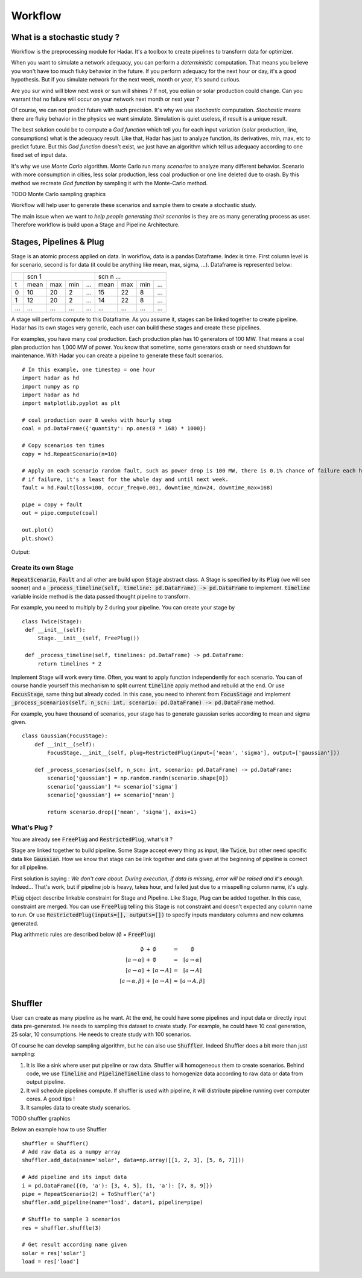 Workflow
========

What is a stochastic study ?
----------------------------


Workflow is the preprocessing module for Hadar. It's a toolbox to create pipelines to transform data for optimizer.

When you want to simulate a network adequacy, you can perform a *deterministic* computation. That means you believe you won't have too much fluky behavior in the future. If you perform adequacy for the next hour or day, it's a good hypothesis. But if you simulate network for the next week, month or year, it's sound curious.

Are you sur wind will blow next week or sun will shines ? If not, you eolian or solar production could change. Can you warrant that no failure will occur on your network next month or next year ?

Of course, we can not predict future with such precision. It's why we use *stochastic* computation. *Stochastic* means there are fluky behavior in the physics we want simulate. Simulation is quiet useless, if result is a unique result.

The best solution could be to compute a *God function* which tell you for each input variation (solar production, line, consumptions) what is the adequacy result. Like that, Hadar has just to analyze function, its derivatives, min, max, etc to predict future. But this *God function* doesn't exist, we just have an algorithm which tell us adequacy according to one fixed set of input data.


It's why we use *Monte Carlo* algorithm. Monte Carlo run many *scenarios* to analyze many different behavior. Scenario with more consumption in cities, less solar production, less coal production or one line deleted due to crash. By this method we recreate *God function* by sampling it with the Monte-Carlo method.


TODO Monte Carlo sampling graphics


Workflow will help user to generate these scenarios and sample them to create a stochastic study.

The main issue when we want to *help people generating their scenarios* is they are as many generating process as user.
Therefore workflow is build upon a Stage and Pipeline Architecture.


Stages, Pipelines & Plug
------------------------

Stage is an atomic process applied on data. In workflow, data is a pandas Dataframe. Index is time. First column level is for scenario, second is for data (it could be anything like mean, max, sigma, ...). Dataframe is represented below:

+----+-------------------------+-------------------------+
|    |      scn 1              |   scn n ...             |
+----+------+-----+-----+------+------+-----+-----+------+
| t  | mean | max | min | ...  | mean | max | min | ...  |
+----+------+-----+-----+------+------+-----+-----+------+
| 0  | 10   | 20  |  2  | ...  | 15   | 22  | 8   | ...  |
+----+------+-----+-----+------+------+-----+-----+------+
| 1  | 12   | 20  |  2  | ...  | 14   | 22  | 8   | ...  |
+----+------+-----+-----+------+------+-----+-----+------+
|... | ...  | ... | ... | ...  | ...  | ... | ... | ...  |
+----+------+-----+-----+------+------+-----+-----+------+

A stage will perform compute to this Dataframe. As you assume it, stages can be linked together to create pipeline.
Hadar has its own stages very generic, each user can build these stages and create these pipelines.

For examples, you have many coal production. Each production plan has 10 generators of 100 MW. That means a coal plan production has 1,000 MW of power. You know that sometime, some generators crash or need shutdown for maintenance. With Hadar you can create a pipeline to generate these fault scenarios. ::

    # In this example, one timestep = one hour
    import hadar as hd
    import numpy as np
    import hadar as hd
    import matplotlib.pyplot as plt

    # coal production over 8 weeks with hourly step
    coal = pd.DataFrame({'quantity': np.ones(8 * 168) * 1000})

    # Copy scenarios ten times
    copy = hd.RepeatScenario(n=10)

    # Apply on each scenario random fault, such as power drop is 100 MW, there is 0.1% chance of failure each hour
    # if failure, it's a least for the whole day and until next week.
    fault = hd.Fault(loss=100, occur_freq=0.001, downtime_min=24, downtime_max=168)

    pipe = copy + fault
    out = pipe.compute(coal)

    out.plot()
    plt.show()

Output:

.. image:: /_static/architecture/workflow/fault.png

Create its own Stage
********************

:code:`RepeatScenario`, :code:`Fault` and all other are build upon :code:`Stage` abstract class. A Stage is specified by its :code:`Plug` (we will see sooner) and a :code:`_process_timeline(self, timeline: pd.DataFrame) -> pd.DataFrame` to implement. :code:`timeline` variable inside method is the data passed thought pipeline to transform.

For example, you need to multiply by 2 during your pipeline. You can create your stage by ::

   class Twice(Stage):
    def __init__(self):
        Stage.__init__(self, FreePlug())

    def _process_timeline(self, timelines: pd.DataFrame) -> pd.DataFrame:
        return timelines * 2


Implement Stage will work every time. Often, you want to apply function independently for each scenario.
You can of course handle yourself this mechanism to split current :code:`timeline` apply method and rebuild at the end. Or use :code:`FocusStage`, same thing but already coded. In this case, you need to inherent from :code:`FocusStage` and implement :code:`_process_scenarios(self, n_scn: int, scenario: pd.DataFrame) -> pd.DataFrame` method.

For example, you have thousand of scenarios, your stage has to generate gaussian series according to mean and sigma given. ::

  class Gaussian(FocusStage):
      def __init__(self):
          FocusStage.__init__(self, plug=RestrictedPlug(input=['mean', 'sigma'], output=['gaussian']))

      def _process_scenarios(self, n_scn: int, scenario: pd.DataFrame) -> pd.DataFrame:
          scenario['gaussian'] = np.random.randn(scenario.shape[0])
          scenario['gaussian'] *= scenario['sigma']
          scenario['gaussian'] += scenario['mean']

          return scenario.drop(['mean', 'sigma'], axis=1)


What's Plug ?
*************

You are already see :code:`FreePlug` and :code:`RestrictedPlug`, what's it ?

Stage are linked together to build pipeline. Some Stage accept every thing as input, like :code:`Twice`, but other need specific data like :code:`Gaussian`. How we know that stage can be link together and data given at the beginning of pipeline is correct for all pipeline.

First solution is saying : *We don't care about. During execution, if data is missing, error will be raised and it's enough.*
Indeed... That's work, but if pipeline job is heavy, takes hour, and failed just due to a misspelling column name, it's ugly.

:code:`Plug` object describe linkable constraint for Stage and Pipeline. Like Stage, Plug can be added together. In this case, constraint are merged. You can use :code:`FreePlug` telling this Stage is not constraint and doesn't expected any column name to run. Or use :code:`RestrictedPlug(inputs=[], outputs=[])` to specify inputs mandatory columns and new columns generated.

Plug arithmetic rules are described below (:math:`\emptyset` = :code:`FreePlug`)

.. math::
    \begin{array}{rcl}
    \emptyset & + & \emptyset & = & \emptyset \\
    [a \rightarrow \alpha ] & + & \emptyset & = & [a \rightarrow \alpha ] \\
    [a \rightarrow \alpha ] & + & [\alpha \rightarrow A]& = & [a \rightarrow A] \\
    [a \rightarrow \alpha, \beta ] & + & [\alpha \rightarrow A]& = & [a \rightarrow       A, \beta] \\
    \end{array}



Shuffler
--------

User can create as many pipeline as he want. At the end, he could have some pipelines and input data or directly input data pre-generated. He needs to sampling this dataset to create study. For example, he could have 10 coal generation, 25 solar, 10 consumptions. He needs to create study with 100 scenarios.

Of course he can develop sampling algorithm, but he can  also use :code:`Shuffler`. Indeed Shuffler does a bit more than just sampling:

#. It is like a sink where user put pipeline or raw data. Shuffler will homogeneous them to create scenarios. Behind code, we use :code:`Timeline` and :code:`PipelineTimeline` class to homogenize data according to raw data or data from output pipeline.

#. It will schedule pipelines compute. If shuffler is used with pipeline, it will distribute pipeline running over computer cores. A good tips !

#. It samples data to create study scenarios.

TODO shuffler graphics

Below an example how to use Shuffler ::

    shuffler = Shuffler()
    # Add raw data as a numpy array
    shuffler.add_data(name='solar', data=np.array([[1, 2, 3], [5, 6, 7]]))

    # Add pipeline and its input data
    i = pd.DataFrame({(0, 'a'): [3, 4, 5], (1, 'a'): [7, 8, 9]})
    pipe = RepeatScenario(2) + ToShuffler('a')
    shuffler.add_pipeline(name='load', data=i, pipeline=pipe)

    # Shuffle to sample 3 scenarios
    res = shuffler.shuffle(3)

    # Get result according name given
    solar = res['solar']
    load = res['load']
